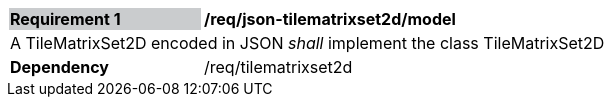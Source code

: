 [[req_json_tilematrixset2d_model]]
[width="90%",cols="2,6"]
|===
|*Requirement {counter:req-id}* {set:cellbgcolor:#CACCCE}|*/req/json-tilematrixset2d/model* {set:cellbgcolor:#FFFFFF}
2+|A TileMatrixSet2D encoded in JSON _shall_ implement the class TileMatrixSet2D
|*Dependency*  |/req/tilematrixset2d 
|===
